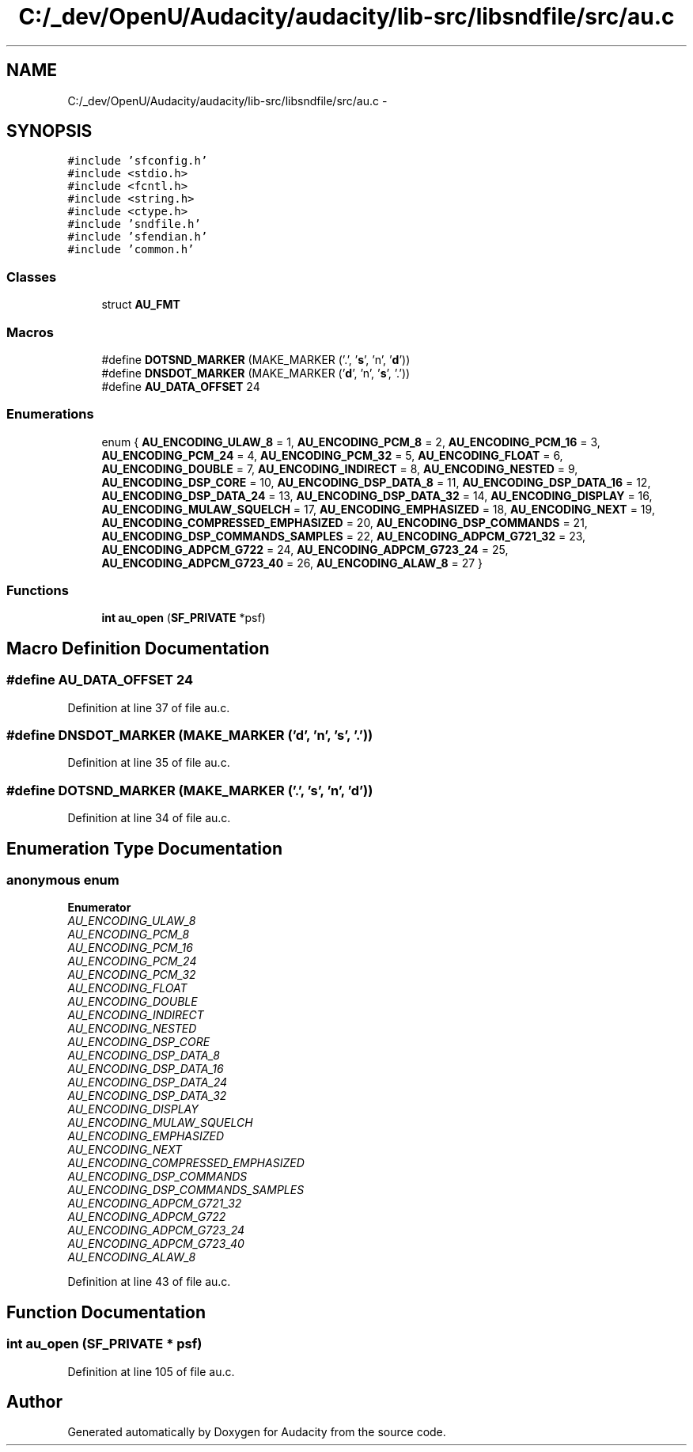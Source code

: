 .TH "C:/_dev/OpenU/Audacity/audacity/lib-src/libsndfile/src/au.c" 3 "Thu Apr 28 2016" "Audacity" \" -*- nroff -*-
.ad l
.nh
.SH NAME
C:/_dev/OpenU/Audacity/audacity/lib-src/libsndfile/src/au.c \- 
.SH SYNOPSIS
.br
.PP
\fC#include 'sfconfig\&.h'\fP
.br
\fC#include <stdio\&.h>\fP
.br
\fC#include <fcntl\&.h>\fP
.br
\fC#include <string\&.h>\fP
.br
\fC#include <ctype\&.h>\fP
.br
\fC#include 'sndfile\&.h'\fP
.br
\fC#include 'sfendian\&.h'\fP
.br
\fC#include 'common\&.h'\fP
.br

.SS "Classes"

.in +1c
.ti -1c
.RI "struct \fBAU_FMT\fP"
.br
.in -1c
.SS "Macros"

.in +1c
.ti -1c
.RI "#define \fBDOTSND_MARKER\fP   (MAKE_MARKER ('\&.', '\fBs\fP', 'n', '\fBd\fP'))"
.br
.ti -1c
.RI "#define \fBDNSDOT_MARKER\fP   (MAKE_MARKER ('\fBd\fP', 'n', '\fBs\fP', '\&.'))"
.br
.ti -1c
.RI "#define \fBAU_DATA_OFFSET\fP   24"
.br
.in -1c
.SS "Enumerations"

.in +1c
.ti -1c
.RI "enum { \fBAU_ENCODING_ULAW_8\fP = 1, \fBAU_ENCODING_PCM_8\fP = 2, \fBAU_ENCODING_PCM_16\fP = 3, \fBAU_ENCODING_PCM_24\fP = 4, \fBAU_ENCODING_PCM_32\fP = 5, \fBAU_ENCODING_FLOAT\fP = 6, \fBAU_ENCODING_DOUBLE\fP = 7, \fBAU_ENCODING_INDIRECT\fP = 8, \fBAU_ENCODING_NESTED\fP = 9, \fBAU_ENCODING_DSP_CORE\fP = 10, \fBAU_ENCODING_DSP_DATA_8\fP = 11, \fBAU_ENCODING_DSP_DATA_16\fP = 12, \fBAU_ENCODING_DSP_DATA_24\fP = 13, \fBAU_ENCODING_DSP_DATA_32\fP = 14, \fBAU_ENCODING_DISPLAY\fP = 16, \fBAU_ENCODING_MULAW_SQUELCH\fP = 17, \fBAU_ENCODING_EMPHASIZED\fP = 18, \fBAU_ENCODING_NEXT\fP = 19, \fBAU_ENCODING_COMPRESSED_EMPHASIZED\fP = 20, \fBAU_ENCODING_DSP_COMMANDS\fP = 21, \fBAU_ENCODING_DSP_COMMANDS_SAMPLES\fP = 22, \fBAU_ENCODING_ADPCM_G721_32\fP = 23, \fBAU_ENCODING_ADPCM_G722\fP = 24, \fBAU_ENCODING_ADPCM_G723_24\fP = 25, \fBAU_ENCODING_ADPCM_G723_40\fP = 26, \fBAU_ENCODING_ALAW_8\fP = 27 }"
.br
.in -1c
.SS "Functions"

.in +1c
.ti -1c
.RI "\fBint\fP \fBau_open\fP (\fBSF_PRIVATE\fP *psf)"
.br
.in -1c
.SH "Macro Definition Documentation"
.PP 
.SS "#define AU_DATA_OFFSET   24"

.PP
Definition at line 37 of file au\&.c\&.
.SS "#define DNSDOT_MARKER   (MAKE_MARKER ('\fBd\fP', 'n', '\fBs\fP', '\&.'))"

.PP
Definition at line 35 of file au\&.c\&.
.SS "#define DOTSND_MARKER   (MAKE_MARKER ('\&.', '\fBs\fP', 'n', '\fBd\fP'))"

.PP
Definition at line 34 of file au\&.c\&.
.SH "Enumeration Type Documentation"
.PP 
.SS "anonymous enum"

.PP
\fBEnumerator\fP
.in +1c
.TP
\fB\fIAU_ENCODING_ULAW_8 \fP\fP
.TP
\fB\fIAU_ENCODING_PCM_8 \fP\fP
.TP
\fB\fIAU_ENCODING_PCM_16 \fP\fP
.TP
\fB\fIAU_ENCODING_PCM_24 \fP\fP
.TP
\fB\fIAU_ENCODING_PCM_32 \fP\fP
.TP
\fB\fIAU_ENCODING_FLOAT \fP\fP
.TP
\fB\fIAU_ENCODING_DOUBLE \fP\fP
.TP
\fB\fIAU_ENCODING_INDIRECT \fP\fP
.TP
\fB\fIAU_ENCODING_NESTED \fP\fP
.TP
\fB\fIAU_ENCODING_DSP_CORE \fP\fP
.TP
\fB\fIAU_ENCODING_DSP_DATA_8 \fP\fP
.TP
\fB\fIAU_ENCODING_DSP_DATA_16 \fP\fP
.TP
\fB\fIAU_ENCODING_DSP_DATA_24 \fP\fP
.TP
\fB\fIAU_ENCODING_DSP_DATA_32 \fP\fP
.TP
\fB\fIAU_ENCODING_DISPLAY \fP\fP
.TP
\fB\fIAU_ENCODING_MULAW_SQUELCH \fP\fP
.TP
\fB\fIAU_ENCODING_EMPHASIZED \fP\fP
.TP
\fB\fIAU_ENCODING_NEXT \fP\fP
.TP
\fB\fIAU_ENCODING_COMPRESSED_EMPHASIZED \fP\fP
.TP
\fB\fIAU_ENCODING_DSP_COMMANDS \fP\fP
.TP
\fB\fIAU_ENCODING_DSP_COMMANDS_SAMPLES \fP\fP
.TP
\fB\fIAU_ENCODING_ADPCM_G721_32 \fP\fP
.TP
\fB\fIAU_ENCODING_ADPCM_G722 \fP\fP
.TP
\fB\fIAU_ENCODING_ADPCM_G723_24 \fP\fP
.TP
\fB\fIAU_ENCODING_ADPCM_G723_40 \fP\fP
.TP
\fB\fIAU_ENCODING_ALAW_8 \fP\fP
.PP
Definition at line 43 of file au\&.c\&.
.SH "Function Documentation"
.PP 
.SS "\fBint\fP au_open (\fBSF_PRIVATE\fP * psf)"

.PP
Definition at line 105 of file au\&.c\&.
.SH "Author"
.PP 
Generated automatically by Doxygen for Audacity from the source code\&.
